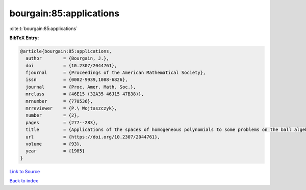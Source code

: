 bourgain:85:applications
========================

:cite:t:`bourgain:85:applications`

**BibTeX Entry:**

.. code-block:: bibtex

   @article{bourgain:85:applications,
     author        = {Bourgain, J.},
     doi           = {10.2307/2044761},
     fjournal      = {Proceedings of the American Mathematical Society},
     issn          = {0002-9939,1088-6826},
     journal       = {Proc. Amer. Math. Soc.},
     mrclass       = {46E15 (32A35 46J15 47B38)},
     mrnumber      = {770536},
     mrreviewer    = {P.\ Wojtaszczyk},
     number        = {2},
     pages         = {277--283},
     title         = {Applications of the spaces of homogeneous polynomials to some problems on the ball algebra},
     url           = {https://doi.org/10.2307/2044761},
     volume        = {93},
     year          = {1985}
   }

`Link to Source <https://doi.org/10.2307/2044761},>`_


`Back to index <../By-Cite-Keys.html>`_
